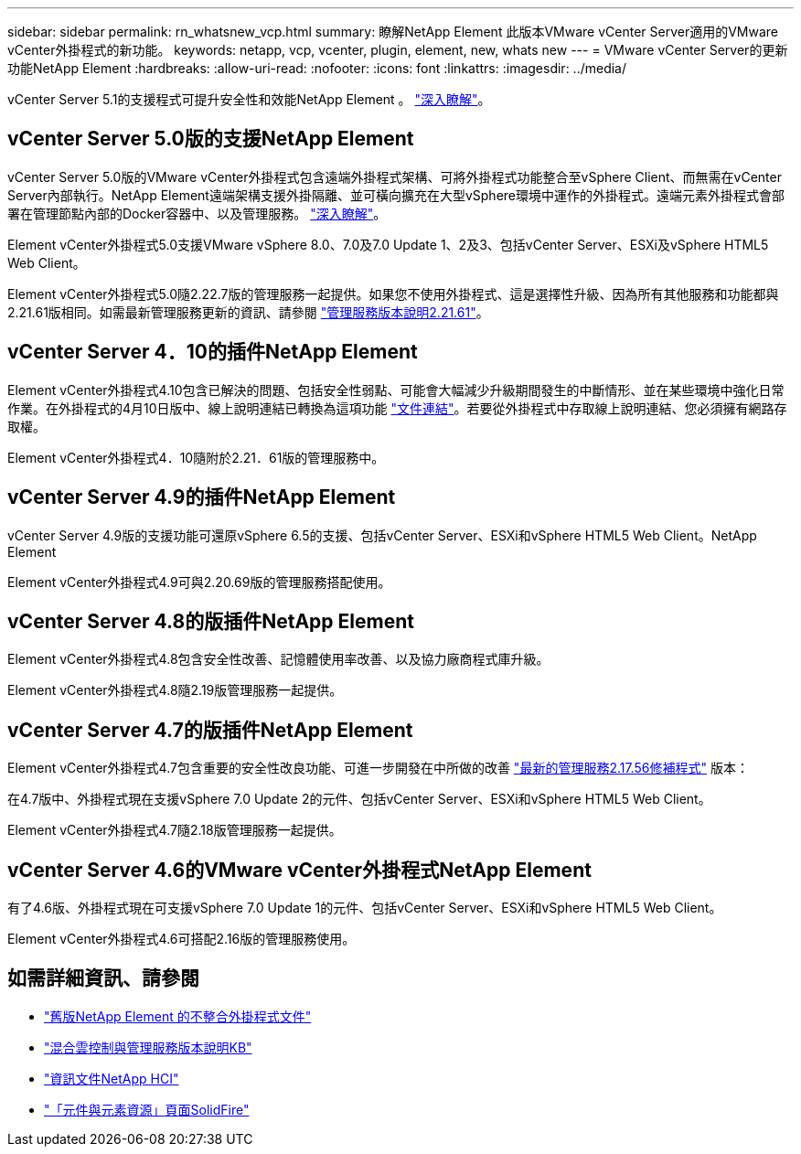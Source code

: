 ---
sidebar: sidebar 
permalink: rn_whatsnew_vcp.html 
summary: 瞭解NetApp Element 此版本VMware vCenter Server適用的VMware vCenter外掛程式的新功能。 
keywords: netapp, vcp, vcenter, plugin, element, new, whats new 
---
= VMware vCenter Server的更新功能NetApp Element
:hardbreaks:
:allow-uri-read: 
:nofooter: 
:icons: font
:linkattrs: 
:imagesdir: ../media/


[role="lead"]
vCenter Server 5.1的支援程式可提升安全性和效能NetApp Element 。 https://library.netapp.com/ecm/ecm_download_file/ECMLP2885734["深入瞭解"^]。



== vCenter Server 5.0版的支援NetApp Element

vCenter Server 5.0版的VMware vCenter外掛程式包含遠端外掛程式架構、可將外掛程式功能整合至vSphere Client、而無需在vCenter Server內部執行。NetApp Element遠端架構支援外掛隔離、並可橫向擴充在大型vSphere環境中運作的外掛程式。遠端元素外掛程式會部署在管理節點內部的Docker容器中、以及管理服務。 link:vcp_concept_remote_plugin_architecture.html["深入瞭解"]。

Element vCenter外掛程式5.0支援VMware vSphere 8.0、7.0及7.0 Update 1、2及3、包括vCenter Server、ESXi及vSphere HTML5 Web Client。

Element vCenter外掛程式5.0隨2.22.7版的管理服務一起提供。如果您不使用外掛程式、這是選擇性升級、因為所有其他服務和功能都與2.21.61版相同。如需最新管理服務更新的資訊、請參閱 https://library.netapp.com/ecm/ecm_download_file/ECMLP2884458["管理服務版本說明2.21.61"^]。



== vCenter Server 4．10的插件NetApp Element

Element vCenter外掛程式4.10包含已解決的問題、包括安全性弱點、可能會大幅減少升級期間發生的中斷情形、並在某些環境中強化日常作業。在外掛程式的4月10日版中、線上說明連結已轉換為這項功能 link:index.html["文件連結"]。若要從外掛程式中存取線上說明連結、您必須擁有網路存取權。

Element vCenter外掛程式4．10隨附於2.21．61版的管理服務中。



== vCenter Server 4.9的插件NetApp Element

vCenter Server 4.9版的支援功能可還原vSphere 6.5的支援、包括vCenter Server、ESXi和vSphere HTML5 Web Client。NetApp Element

Element vCenter外掛程式4.9可與2.20.69版的管理服務搭配使用。



== vCenter Server 4.8的版插件NetApp Element

Element vCenter外掛程式4.8包含安全性改善、記憶體使用率改善、以及協力廠商程式庫升級。

Element vCenter外掛程式4.8隨2.19版管理服務一起提供。



== vCenter Server 4.7的版插件NetApp Element

Element vCenter外掛程式4.7包含重要的安全性改良功能、可進一步開發在中所做的改善 https://security.netapp.com/advisory/ntap-20210315-0001/["最新的管理服務2.17.56修補程式"] 版本：

在4.7版中、外掛程式現在支援vSphere 7.0 Update 2的元件、包括vCenter Server、ESXi和vSphere HTML5 Web Client。

Element vCenter外掛程式4.7隨2.18版管理服務一起提供。



== vCenter Server 4.6的VMware vCenter外掛程式NetApp Element

有了4.6版、外掛程式現在可支援vSphere 7.0 Update 1的元件、包括vCenter Server、ESXi和vSphere HTML5 Web Client。

Element vCenter外掛程式4.6可搭配2.16版的管理服務使用。



== 如需詳細資訊、請參閱

* link:reference_earlier_versions.html["舊版NetApp Element 的不整合外掛程式文件"]
* https://kb.netapp.com/Advice_and_Troubleshooting/Data_Storage_Software/Management_services_for_Element_Software_and_NetApp_HCI/Management_Services_Release_Notes["混合雲控制與管理服務版本說明KB"^]
* https://docs.netapp.com/us-en/hci/index.html["資訊文件NetApp HCI"^]
* https://www.netapp.com/data-storage/solidfire/documentation["「元件與元素資源」頁面SolidFire"^]

